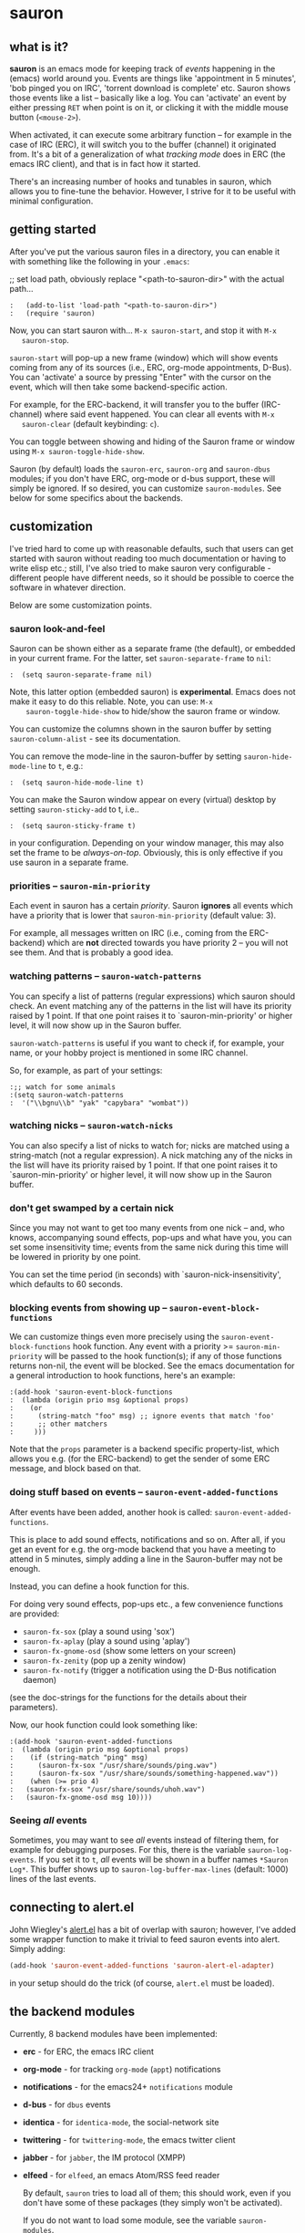 * sauron

** what is it?

   *sauron* is an emacs mode for keeping track of /events/ happening in the
   (emacs) world around you. Events are things like 'appointment in 5 minutes',
   'bob pinged you on IRC', 'torrent download is complete' etc. Sauron shows
   those events like a list -- basically like a log. You can 'activate' an event
   by either pressing =RET= when point is on it, or clicking it with the middle
   mouse button (=<mouse-2>=).

   When activated, it can execute some arbitrary function -- for example in the
   case of IRC (ERC), it will switch you to the buffer (channel) it originated
   from. It's a bit of a generalization of what /tracking mode/ does in ERC (the
   emacs IRC client), and that is in fact how it started.
 
   There's an increasing number of hooks and tunables in sauron, which allows
   you to fine-tune the behavior. However, I strive for it to be useful with
   minimal configuration.

** getting started

   After you've put the various sauron files in a directory, you can enable it
   with something like the following in your =.emacs=:

   ;; set load path, obviously replace "<path-to-sauron-dir>" with the actual path...

#+begin_example
:   (add-to-list 'load-path "<path-to-sauron-dir>")
:   (require 'sauron)
#+end_example

   Now, you can start sauron with... =M-x sauron-start=, and stop it with =M-x
   sauron-stop=.

   =sauron-start= will pop-up a new frame (window) which will show events coming
   from any of its sources (i.e., ERC, org-mode appointments, D-Bus). You can
   'activate' a source by pressing "Enter" with the cursor on the event, which
   will then take some backend-specific action.

   For example, for the ERC-backend, it will transfer you to the buffer
   (IRC-channel) where said event happened. You can clear all events with =M-x
   sauron-clear= (default keybinding: =c=).

   You can toggle between showing and hiding of the Sauron frame or window using
   =M-x sauron-toggle-hide-show=.

   Sauron (by default) loads the =sauron-erc=, =sauron-org= and =sauron-dbus=
   modules; if you don't have ERC, org-mode or d-bus support, these will simply
   be ignored. If so desired, you can customize =sauron-modules=. See below for
   some specifics about the backends.

** customization

   I've tried hard to come up with reasonable defaults, such that users can get
   started with sauron without reading too much documentation or having to write
   elisp etc.; still, I've also tried to make sauron very configurable -
   different people have different needs, so it should be possible to coerce the
   software in whatever direction.

   Below are some customization points.

*** sauron look-and-feel

    Sauron can be shown either as a separate frame (the default), or embedded in
    your current frame. For the latter, set =sauron-separate-frame= to =nil=:

#+begin_src
:  (setq sauron-separate-frame nil)
#+end_src

    Note, this latter option (embedded sauron) is *experimental*. Emacs does not
    make it easy to do this reliable. Note, you can use: =M-x
    sauron-toggle-hide-show= to hide/show the sauron frame or window.

    You can customize the columns shown in the sauron buffer by setting
    =sauron-column-alist= - see its documentation.

    You can remove the mode-line in the sauron-buffer by setting
    =sauron-hide-mode-line= to =t=, e.g.:
#+begin_src
:  (setq sauron-hide-mode-line t)
#+end_src

    You can make the Sauron window appear on every (virtual) desktop by setting
    ~sauron-sticky-add~ to t, i.e..
#+begin_src
:  (setq sauron-sticky-frame t)
#+end_src

    in your configuration. Depending on your window manager, this may also set
    the frame to be /always-on-top/. Obviously, this is only effective if you
    use sauron in a separate frame.

*** priorities -- =sauron-min-priority=

    Each event in sauron has a certain /priority/. Sauron *ignores* all events
    which have a priority that is lower that =sauron-min-priority= (default
    value: 3).

    For example, all messages written on IRC (i.e., coming from the ERC-backend)
    which are *not* directed towards you have priority 2 -- you will not see
    them. And that is probably a good idea.

*** watching patterns -- =sauron-watch-patterns=

    You can specify a list of patterns (regular expressions) which sauron should
    check. An event matching any of the patterns in the list will have its
    priority raised by 1 point. If that one point raises it to
    `sauron-min-priority' or higher level, it will now show up in the Sauron
    buffer.

    =sauron-watch-patterns= is useful if you want to check if, for example, your
    name, or your hobby project is mentioned in some IRC channel.

    So, for example, as part of your settings:
#+begin_example
:;; watch for some animals
:(setq sauron-watch-patterns
:  '("\\bgnu\\b" "yak" "capybara" "wombat"))
#+end_example

*** watching nicks -- =sauron-watch-nicks=

    You can also specify a list of nicks to watch for; nicks are matched using a
    string-match (not a regular expression). A nick matching any of the nicks in
    the list will have its priority raised by 1 point. If that one point raises
    it to `sauron-min-priority' or higher level, it will now show up in the
    Sauron buffer.

*** don't get swamped by a certain nick

    Since you may not want to get too many events from one nick -- and, who
    knows, accompanying sound effects, pop-ups and what have you, you can set
    some insensitivity time; events from the same nick during this time will be
    lowered in priority by one point.

    You can set the time period (in seconds) with `sauron-nick-insensitivity',
    which defaults to 60 seconds.

*** blocking events from showing up -- =sauron-event-block-functions=

    We can customize things even more precisely using the
    =sauron-event-block-functions= hook function. Any event with a priority >=
    =sauron-min-priority= will be passed to the hook function(s); if any of
    those functions returns non-nil, the event will be blocked. See the emacs
    documentation for a general introduction to hook functions, here's an
    example:

#+begin_example
:(add-hook 'sauron-event-block-functions
:  (lambda (origin prio msg &optional props)
:    (or
:      (string-match "foo" msg) ;; ignore events that match 'foo'
:      ;; other matchers
:     )))
#+end_example

    Note that the =props= parameter is a backend specific property-list, which
    allows you e.g. (for the ERC-backend) to get the sender of some ERC message,
    and block based on that.

*** doing stuff based on events -- =sauron-event-added-functions=

    After events have been added, another hook is called:
    =sauron-event-added-functions=.

    This is place to add sound effects, notifications and so on. After all, if
    you get an event for e.g. the org-mode backend that you have a meeting to
    attend in 5 minutes, simply adding a line in the Sauron-buffer may not be
    enough.

    Instead, you can define a hook function for this.

    For doing very sound effects, pop-ups etc., a few
    convenience functions are provided:
    - ~sauron-fx-sox~ (play a sound using 'sox')
    - ~sauron-fx-aplay~ (play a sound using 'aplay')
    - ~sauron-fx-gnome-osd~ (show some letters on your screen)
    - ~sauron-fx-zenity~ (pop up a zenity window)
    - ~sauron-fx-notify~ (trigger a notification using the D-Bus notification daemon)
    (see the doc-strings for the functions for the details about their
    parameters).

    Now, our hook function could look something like:

#+begin_example
:(add-hook 'sauron-event-added-functions
:  (lambda (origin prio msg &optional props)
:    (if (string-match "ping" msg)
:      (sauron-fx-sox "/usr/share/sounds/ping.wav")
:      (sauron-fx-sox "/usr/share/sounds/something-happened.wav"))
:    (when (>= prio 4)
:	(sauron-fx-sox "/usr/share/sounds/uhoh.wav")
:	(sauron-fx-gnome-osd msg 10))))
#+end_example


*** Seeing /all/ events

    Sometimes, you may want to see /all/ events instead of filtering them, for
    example for debugging purposes. For this, there is the variable
    =sauron-log-events=. If you set it to =t=, /all/ events will be shown in a
    buffer names =*Sauron Log*=. This buffer shows up to
    =sauron-log-buffer-max-lines= (default: 1000) lines of the last events.

** connecting to alert.el

   John Wiegley's [[https://github.com/jwiegley/alert][alert.el]] has a bit of overlap with sauron; however, I've added
   some wrapper function to make it trivial to feed sauron events into
   alert. Simply adding:

#+begin_src emacs-lisp
   (add-hook 'sauron-event-added-functions 'sauron-alert-el-adapter)
#+end_src

   in your setup should do the trick (of course, =alert.el= must be loaded).


** the backend modules

   Currently, 8 backend modules have been implemented:

   - *erc* - for ERC, the emacs IRC client
   - *org-mode* - for tracking =org-mode= (=appt=) notifications
   - *notifications* - for the emacs24+ =notifications= module
   - *d-bus* - for =dbus= events
   - *identica* - for =identica-mode=, the social-network site
   - *twittering* - for =twittering-mode=, the emacs twitter client
   - *jabber* - for =jabber=, the IM protocol (XMPP)
   - *elfeed* - for =elfeed=, an emacs Atom/RSS feed reader 

     By default, =sauron= tries to load all of them; this should work, even if
     you don't have some of these packages (they simply won't be activated).

     If you do not want to load some module, see the variable =sauron-modules=.

*** erc

    The ERC module check all IRC PRIVMSG messages, and JOIN/LEAVE/QUIT
    messages. PRIVMSG includes the messages sent to any channel by anyone. These
    message are given (by default) priority 2, so (by default) they do not show
    up in your sauron buffer.

    However, messages that match one of your =sauron-watch-patterns= or
    =sauron-watch-nicks= are getting a higher priority, or messages that are
    private messages directed at you. However, after sending a message, you
    won't get notified from the same nick for another 60 seconds (by default --
    see =sauron-nick-insensitivity=), so you won't get e.g. sound effects for
    each message in a private conversation.

*** org-mode / appt

    For org-mode, sauron adds functionality to =appt-disp-window-function= (but
    leaves it intact), so that whenever some event is near, you get a
    notification with the following priorities:
    - 15 minutes left: priority 3
    - 10 minutes left: priority 3
    - 5  minutes left: priority 4
    - 2  minutes left: priority 5
    For all other minutes, you'll get events with priority 2.

    Note that you can influence the number of warnings and the time they start
    by setting the variables =appt-display-interval= and
    =appt-message-warning-time=, as documented in emacs manual.

    You should load org /before/ starting sauron, in particular before you set
    ~appt-disp-window-function~, as sauron-org uses that same function (it will
    preserve the existing functionality though).

*** d-bus

    The dbus backend allows you to get events from outside emacs; it listens for
    two messages, =AddUrlEvent= and =AddMsgEvent=. You can call them like this:

#+begin_src sh
:    dbus-send --session --dest="org.gnu.Emacs"	   \
:              --type=method_call                  \
:    "/org/gnu/Emacs/Sauron"                       \
:    "org.gnu.Emacs.Sauron.AddUrlEvent"            \
:    string:shell uint32:3 string:"Link: Emacs-Fu" \
:    string:"http://emacs-fu.blogspot.com"
#+end_src

    The four parameters are resp. the originator ('shell'), the priority ('3' in the
    example), a description and a URL. This will show up in the sauron buffer (if
    the priority is high enough), and if you activate the event (press RET), your
    browser will visit the link.

#+begin_src sh
:    dbus-send --session          	          \
:    --dest="org.gnu.Emacs"	                  \
     --type=method_call                           \
:     "/org/gnu/Emacs/Sauron"                     \
:    "org.gnu.Emacs.Sauron.AddMsgEvent"           \
:    string:shell uint32:3 string:"Hello, world!"
#+end_src

    The three parameters are resp. the sender ('shell'), the priority ('3' in the
    example), and message. This will show up in the sauron buffer (if the priority
    is high enough).

    As an example, you can get a notification when torrent has been completed in
    'Transmission'. In the torrent-completion script (see Preferences/
    Call-script-when-torrent-is-completed), add something like:

#+begin_src sh
:    dbus-send --session          	          \
:    --dest="org.gnu.Emacs"	                  \
:    --type=method_call                           \
:     "/org/gnu/Emacs/Sauron"                     \
:    "org.gnu.Emacs.Sauron.AddMsgEvent"           \
:    string:Transmission uint32:3 string:"Torrent completed: $TR_TORRENT_NAME"
#+end_src

    You also need to enable the web client support in Transmission - it's in the
    'Web' tab of the preferences dialog.

    Note, if you start transmission before you start your session, see `Using D-Bus
    outside your session'.


**** Using D-Bus outside your session

     Note, you normally only use D-Bus (i.e.., the d-bus session bus) when you are in
     the same /session/ -- say, your desktop environment. Thus, it is generally /not/
     possible to send yourself D-Bus messages from programs outside your session, for
     example something running from ~crontab~.

     For this, if you set =sauron-dbus-cookie= to non-nil (before starting sauron),
     it will drop a file =~/.sauron-dbus= which contains the D-Bus session bus
     address (=DBUS_SESSION_BUS_ADDRESS=). Using this address you can, in fact, send
     messages to sauron from outside your session, by doing something like in the
     previous examples, but first setting =DBUS_SESSION_BUS_ADDRESS=:
#+begin_src sh
:DBUS_SESSION_BUS_ADDRESS="`cat ~/.sauron-dbus`" dbus-send ....
#+end_src

     We don't write =~/.sauron-dbus= as there may be security downsides to this -
     even though normally other users are not allowed to send to 'your' session bus,
     even with the cookie, it's always good to be a bit paranoid.

*** notifications

    sauron-notifications tracks notifications sent using `notifications-notify',
    which was added in the (not yet released) emacs 24. You can use
    `sauron-notifications-urgency-to-priority-plist' for the mapping of the
    'urgency' field of notification to the sauron's priority field.

    Note, one should be careful when calling `notifications-notify' from
    functions listed in the `sauron-event-added-functions' hook, as to not
    create some infinite recursion.

*** identi.ca

    =sauron-identica= shows the number of new dents found by =identica-mode= whenever
    there is at least one new dent.

*** jabber

    =sauron-jabber= shows events from =jabber.el=, this includes new messages, info
    messages, presence alerts and lost connections.

    The info, presence and connection events get priority 2, so by default you won't
    get to see these. The others get priority 3, so those /should/ be visible by
    default.
*** elfeed
=sauron-elfeed= show events from elfeed.el, this include new entries in each feed.

By default, all events get priority 2 therefore you won't get to see these. However, it is possible
to configure the priority using the following instruction
#+begin_src emacs-lisp
(puthash url priority sauron-elfeed-prio-hash)
#+end_src
** adding new modules

   It may be interesting to track other modules as well; this shouldn't be too
   hard. Suppose we have a module 'foo':

   - create "sauron-foo.el", and make sure it's in the load-path
   - sauron-foo should implement at least:
     + ~sauron-foo-start~ to start the module; this function should return ~t~
       if startup is successful, ~nil~ otherwise
     + ~sauron-foo-stop~ to stop the module / cleanup etc.
   - add sauron-foo.el with =(provide 'sauron-foo)=
   - now, add ~sauron-foo~ to your ~sauron-modules~

   Now, to actually make your module useful, you'd want to add some event is
   something happens. This is done using =sauron-add-event= (see it's
   documentation).

** Using =sauron= in other elisp

   If you want to create simple sauron-events from other elisp code, writing a
   backend modules might be unnecessary; you can simply call the
   =sauron-add-event= function directly. See its docstring for the details. Example:

#+begin_src emacs-lisp
:(sauron-add-event
:   'kitchen           ;; origin
:   3                  ;; priority
:   "Coffee is ready!"
:   '(lambda ()        ;; function called when activated
:      (message "Coffee's ready, get it while it's hot!"))
:   '(:temperature 80)) ;; arbitrary props passed to
:                       ;; hook functions
#+end_src

   A typical pattern may also be to switch to the buffer of origin when the
   event is activated. The =sauron-switch-to-marker-or-buffer= function may be
   useful there, as it tries to ensure that the buffer is shown in the /other/
   frame (not the one with Sauron).


** sample configuration

#+begin_src emacs-lisp
:(require 'sauron)
:
: ;; note, you add (setq sauron-debug t) to get errors which can debug if
: ;; there's something wrong; normally, we catch such errors, since e.g an error
: ;; in one of the hooks may cause ERC to fail (i.e., the message won't come
: ;; trough).
:
:(global-set-key (kbd "C-c s") 'sauron-toggle-hide-show)
:(global-set-key (kbd "C-c t") 'sauron-clear)
:
:(setq
:  sauron-max-line-length 120
:
:  ;; uncomment to show sauron in the current frame
:  ;; sauron-separate-frame nil
:
:  ;; you probably want to add your own nickname to the these patterns
:  sauron-watch-patterns
:  '("emacs-fu" "emacsfu" "wombat" "capybara" "yak" "gnu" "\\bmu\\b")
:
:  ;; you probably want to add you own nick here as well
:  sauron-watch-nicks
:  '("Tom" "Dick" "Harry"))
:
:;; some sound/light effects for certain events
:(add-hook 'sauron-event-added-functions
:  (lambda (origin prio msg &optional props)
:    (if (string-match "ping" msg)
:      (sauron-fx-sox "/usr/share/sounds/ping.wav"))
:    (cond
:      ((= prio 3) (sauron-fx-sox "/usr/share/sounds/pling.wav"))
:      ((= prio 4) (sauron-fx-sox "/usr/share/sounds/plong.wav"))
:      ((= prio 5)
:	(sauron-fx-sox "/usr/share/sounds/alarm.wav")
:	(sauron-fx-gnome-osd(format "%S: %s" origin msg) 5)))))
:
:;; events to ignore
:(add-hook 'sauron-event-block-functions
:  (lambda (origin prio msg &optional props)
:    (or
:      (string-match "^*** Users" msg)))) ;; filter out IRC spam
#+end_src
